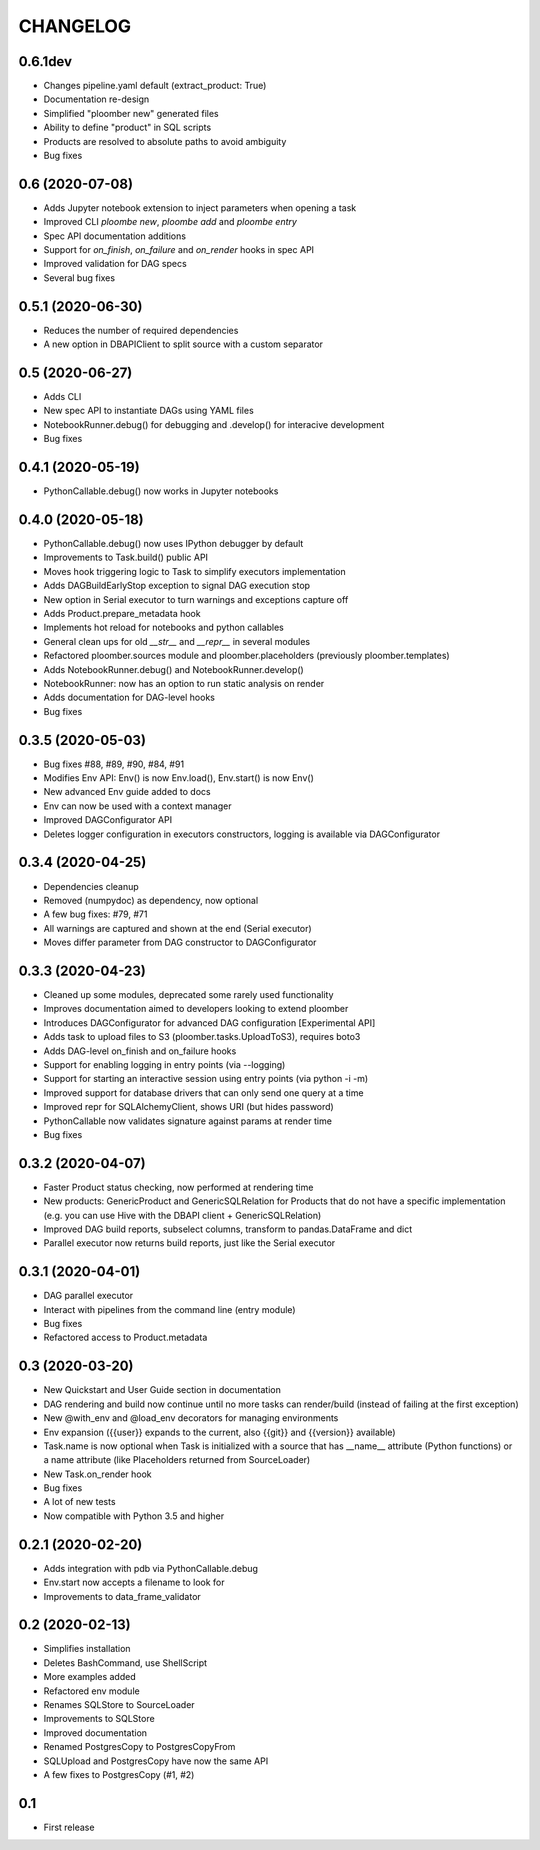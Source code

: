 CHANGELOG
=========

0.6.1dev
--------
* Changes pipeline.yaml default (extract_product: True)
* Documentation re-design
* Simplified "ploomber new" generated files
* Ability to define "product" in SQL scripts
* Products are resolved to absolute paths to avoid ambiguity
* Bug fixes

0.6 (2020-07-08)
------------------
* Adds Jupyter notebook extension to inject parameters when opening a task
* Improved CLI `ploombe new`, `ploombe add` and `ploombe entry`
* Spec API documentation additions
* Support for `on_finish`, `on_failure` and `on_render` hooks in spec API
* Improved validation for DAG specs
* Several bug fixes


0.5.1 (2020-06-30)
------------------
* Reduces the number of required dependencies
* A new option in DBAPIClient to split source with a custom separator


0.5 (2020-06-27)
----------------
* Adds CLI
* New spec API to instantiate DAGs using YAML files
* NotebookRunner.debug() for debugging and .develop() for interacive development
* Bug fixes


0.4.1 (2020-05-19)
-------------------
* PythonCallable.debug() now works in Jupyter notebooks

0.4.0 (2020-05-18)
-------------------
* PythonCallable.debug() now uses IPython debugger by default
* Improvements to Task.build() public API
* Moves hook triggering logic to Task to simplify executors implementation
* Adds DAGBuildEarlyStop exception to signal DAG execution stop
* New option in Serial executor to turn warnings and exceptions capture off
* Adds Product.prepare_metadata hook
* Implements hot reload for notebooks and python callables
* General clean ups for old `__str__` and `__repr__` in several modules
* Refactored ploomber.sources module and ploomber.placeholders (previously ploomber.templates)
* Adds NotebookRunner.debug() and NotebookRunner.develop()
* NotebookRunner: now has an option to run static analysis on render
* Adds documentation for DAG-level hooks
* Bug fixes

0.3.5 (2020-05-03)
-------------------
* Bug fixes #88, #89, #90, #84, #91
* Modifies Env API: Env() is now Env.load(), Env.start() is now Env()
* New advanced Env guide added to docs
* Env can now be used with a context manager
* Improved DAGConfigurator API
* Deletes logger configuration in executors constructors, logging is available via DAGConfigurator


0.3.4 (2020-04-25)
-------------------
* Dependencies cleanup
* Removed (numpydoc) as dependency, now optional
* A few bug fixes: #79, #71
* All warnings are captured and shown at the end (Serial executor)
* Moves differ parameter from DAG constructor to DAGConfigurator


0.3.3 (2020-04-23)
-------------------
* Cleaned up some modules, deprecated some rarely used functionality
* Improves documentation aimed to developers looking to extend ploomber
* Introduces DAGConfigurator for advanced DAG configuration [Experimental API]
* Adds task to upload files to S3 (ploomber.tasks.UploadToS3), requires boto3
* Adds DAG-level on_finish and on_failure hooks
* Support for enabling logging in entry points (via --logging)
* Support for starting an interactive session using entry points (via python -i -m)
* Improved support for database drivers that can only send one query at a time
* Improved repr for SQLAlchemyClient, shows URI (but hides password)
* PythonCallable now validates signature against params at render time
* Bug fixes


0.3.2 (2020-04-07)
------------------

* Faster Product status checking, now performed at rendering time
* New products: GenericProduct and GenericSQLRelation for Products that do not have a specific implementation (e.g. you can use Hive with the DBAPI client + GenericSQLRelation)
* Improved DAG build reports, subselect columns, transform to pandas.DataFrame and dict
* Parallel executor now returns build reports, just like the Serial executor



0.3.1 (2020-04-01)
------------------

* DAG parallel executor
* Interact with pipelines from the command line (entry module)
* Bug fixes
* Refactored access to Product.metadata


0.3 (2020-03-20)
----------------
* New Quickstart and User Guide section in documentation
* DAG rendering and build now continue until no more tasks can render/build (instead of failing at the first exception)
* New @with_env and @load_env decorators for managing environments
* Env expansion ({{user}} expands to the current, also {{git}} and {{version}} available)
* Task.name is now optional when Task is initialized with a source that has __name__ attribute (Python functions) or a name attribute (like Placeholders returned from SourceLoader)
* New Task.on_render hook
* Bug fixes
* A lot of new tests
* Now compatible with Python 3.5 and higher

0.2.1 (2020-02-20)
------------------

* Adds integration with pdb via PythonCallable.debug
* Env.start now accepts a filename to look for
* Improvements to data_frame_validator

0.2 (2020-02-13)
----------------

* Simplifies installation
* Deletes BashCommand, use ShellScript
* More examples added
* Refactored env module
* Renames SQLStore to SourceLoader
* Improvements to SQLStore
* Improved documentation
* Renamed PostgresCopy to PostgresCopyFrom
* SQLUpload and PostgresCopy have now the same API
* A few fixes to PostgresCopy (#1, #2)

0.1
---

* First release